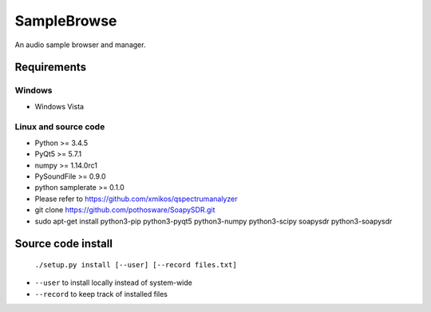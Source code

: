 SampleBrowse
============

An audio sample browser and manager.

Requirements
------------

Windows
.......
- Windows Vista

Linux and source code
.....................
- Python >= 3.4.5
- PyQt5 >= 5.7.1
- numpy >= 1.14.0rc1
- PySoundFile >= 0.9.0
- python samplerate >= 0.1.0
- Please refer to https://github.com/xmikos/qspectrumanalyzer
- git clone https://github.com/pothosware/SoapySDR.git
- sudo apt-get install python3-pip python3-pyqt5 python3-numpy python3-scipy soapysdr python3-soapysdr


Source code install
-------------------

    ``./setup.py install [--user] [--record files.txt]``

- ``--user`` to install locally instead of system-wide
- ``--record`` to keep track of installed files
